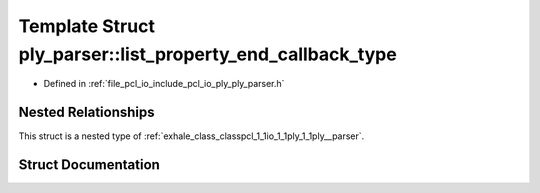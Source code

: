 .. _exhale_struct_structpcl_1_1io_1_1ply_1_1ply__parser_1_1list__property__end__callback__type:

Template Struct ply_parser::list_property_end_callback_type
===========================================================

- Defined in :ref:`file_pcl_io_include_pcl_io_ply_ply_parser.h`


Nested Relationships
--------------------

This struct is a nested type of :ref:`exhale_class_classpcl_1_1io_1_1ply_1_1ply__parser`.


Struct Documentation
--------------------


.. doxygenstruct:: pcl::io::ply::ply_parser::list_property_end_callback_type
   :members:
   :protected-members:
   :undoc-members: